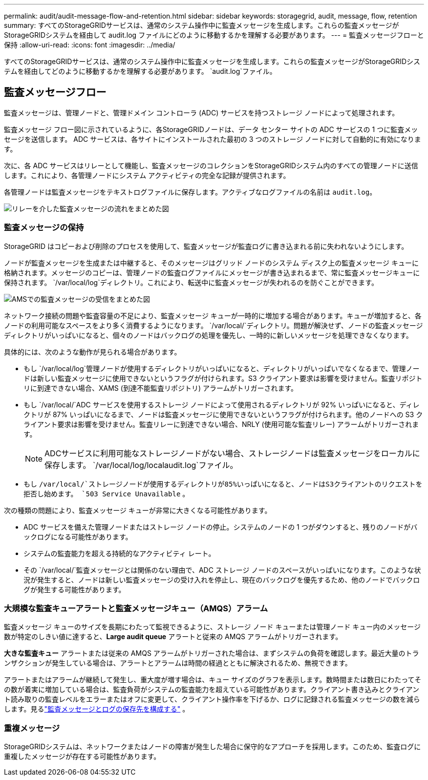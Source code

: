 ---
permalink: audit/audit-message-flow-and-retention.html 
sidebar: sidebar 
keywords: storagegrid, audit, message, flow, retention 
summary: すべてのStorageGRIDサービスは、通常のシステム操作中に監査メッセージを生成します。これらの監査メッセージがStorageGRIDシステムを経由して audit.log ファイルにどのように移動するかを理解する必要があります。 
---
= 監査メッセージフローと保持
:allow-uri-read: 
:icons: font
:imagesdir: ../media/


[role="lead"]
すべてのStorageGRIDサービスは、通常のシステム操作中に監査メッセージを生成します。これらの監査メッセージがStorageGRIDシステムを経由してどのように移動するかを理解する必要があります。 `audit.log`ファイル。



== 監査メッセージフロー

監査メッセージは、管理ノードと、管理ドメイン コントローラ (ADC) サービスを持つストレージ ノードによって処理されます。

監査メッセージ フロー図に示されているように、各StorageGRIDノードは、データ センター サイトの ADC サービスの 1 つに監査メッセージを送信します。  ADC サービスは、各サイトにインストールされた最初の 3 つのストレージ ノードに対して自動的に有効になります。

次に、各 ADC サービスはリレーとして機能し、監査メッセージのコレクションをStorageGRIDシステム内のすべての管理ノードに送信します。これにより、各管理ノードにシステム アクティビティの完全な記録が提供されます。

各管理ノードは監査メッセージをテキストログファイルに保存します。アクティブなログファイルの名前は `audit.log`。

image::../media/audit_message_flow.gif[リレーを介した監査メッセージの流れをまとめた図]



=== 監査メッセージの保持

StorageGRID はコピーおよび削除のプロセスを使用して、監査メッセージが監査ログに書き込まれる前に失われないようにします。

ノードが監査メッセージを生成または中継すると、そのメッセージはグリッド ノードのシステム ディスク上の監査メッセージ キューに格納されます。メッセージのコピーは、管理ノードの監査ログファイルにメッセージが書き込まれるまで、常に監査メッセージキューに保持されます。 `/var/local/log`ディレクトリ。これにより、転送中に監査メッセージが失われるのを防ぐことができます。

image::../media/audit_message_retention.gif[AMSでの監査メッセージの受信をまとめた図]

ネットワーク接続の問題や監査容量の不足により、監査メッセージ キューが一時的に増加する場合があります。キューが増加すると、各ノードの利用可能なスペースをより多く消費するようになります。 `/var/local/`ディレクトリ。問題が解決せず、ノードの監査メッセージ ディレクトリがいっぱいになると、個々のノードはバックログの処理を優先し、一時的に新しいメッセージを処理できなくなります。

具体的には、次のような動作が見られる場合があります。

* もし `/var/local/log`管理ノードが使用するディレクトリがいっぱいになると、ディレクトリがいっぱいでなくなるまで、管理ノードは新しい監査メッセージに使用できないというフラグが付けられます。S3 クライアント要求は影響を受けません。監査リポジトリに到達できない場合、XAMS (到達不能監査リポジトリ) アラームがトリガーされます。
* もし `/var/local/`ADC サービスを使用するストレージ ノードによって使用されるディレクトリが 92% いっぱいになると、ディレクトリが 87% いっぱいになるまで、ノードは監査メッセージに使用できないというフラグが付けられます。他のノードへの S3 クライアント要求は影響を受けません。監査リレーに到達できない場合、NRLY (使用可能な監査リレー) アラームがトリガーされます。
+

NOTE: ADCサービスに利用可能なストレージノードがない場合、ストレージノードは監査メッセージをローカルに保存します。 `/var/local/log/localaudit.log`ファイル。

* もし `/var/local/`ストレージノードが使用するディレクトリが85%いっぱいになると、ノードはS3クライアントのリクエストを拒否し始めます。 `503 Service Unavailable` 。


次の種類の問題により、監査メッセージ キューが非常に大きくなる可能性があります。

* ADC サービスを備えた管理ノードまたはストレージ ノードの停止。システムのノードの 1 つがダウンすると、残りのノードがバックログになる可能性があります。
* システムの監査能力を超える持続的なアクティビティ レート。
* その `/var/local/`監査メッセージとは関係のない理由で、ADC ストレージ ノードのスペースがいっぱいになります。このような状況が発生すると、ノードは新しい監査メッセージの受け入れを停止し、現在のバックログを優先するため、他のノードでバックログが発生する可能性があります。




=== 大規模な監査キューアラートと監査メッセージキュー（AMQS）アラーム

監査メッセージ キューのサイズを長期にわたって監視できるように、ストレージ ノード キューまたは管理ノード キュー内のメッセージ数が特定のしきい値に達すると、*Large audit queue* アラートと従来の AMQS アラームがトリガーされます。

*大きな監査キュー* アラートまたは従来の AMQS アラームがトリガーされた場合は、まずシステムの負荷を確認します。最近大量のトランザクションが発生している場合は、アラートとアラームは時間の経過とともに解決されるため、無視できます。

アラートまたはアラームが継続して発生し、重大度が増す場合は、キュー サイズのグラフを表示します。数時間または数日にわたってその数が着実に増加している場合は、監査負荷がシステムの監査能力を超えている可能性があります。クライアント書き込みとクライアント読み取りの監査レベルをエラーまたはオフに変更して、クライアント操作率を下げるか、ログに記録される監査メッセージの数を減らします。見るlink:../monitor/configure-audit-messages.html["監査メッセージとログの保存先を構成する"] 。



=== 重複メッセージ

StorageGRIDシステムは、ネットワークまたはノードの障害が発生した場合に保守的なアプローチを採用します。このため、監査ログに重複したメッセージが存在する可能性があります。
